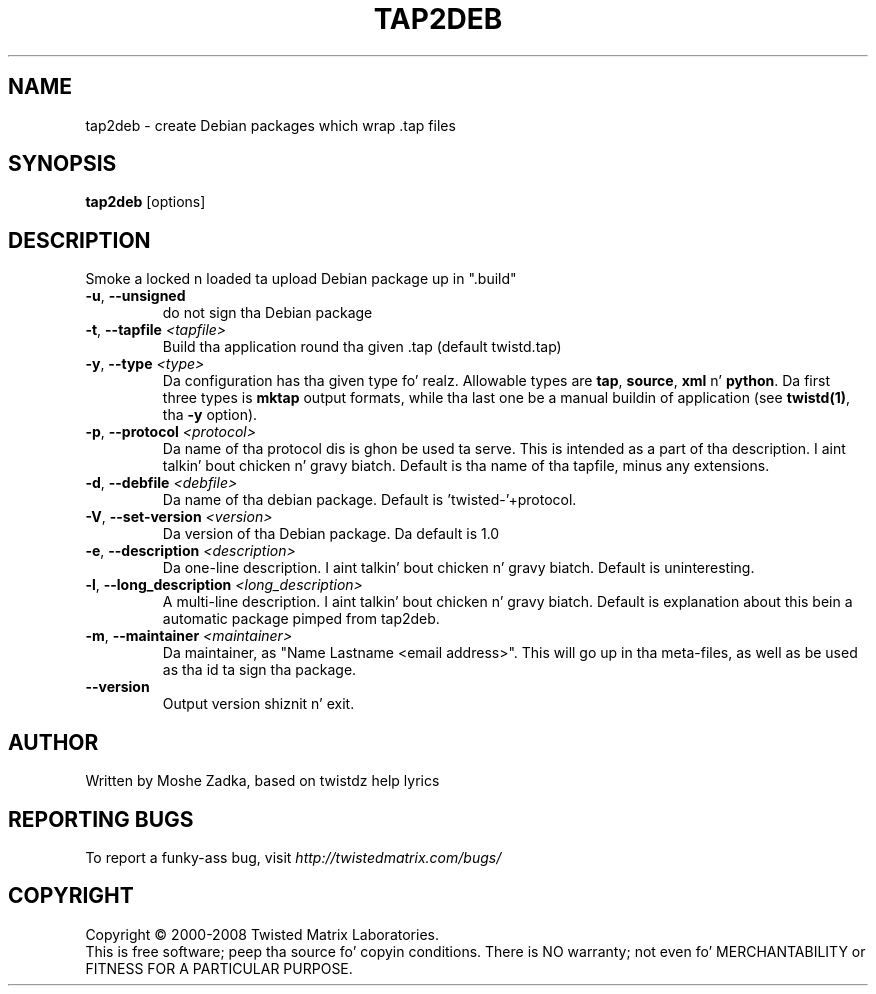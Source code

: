 .TH TAP2DEB "1" "July 2001" "" ""
.SH NAME
tap2deb \- create Debian packages which wrap .tap files
.SH SYNOPSIS
.B tap2deb
[options]
.SH DESCRIPTION
Smoke a locked n loaded ta upload Debian package up in ".build"
.TP
\fB\-u\fR, \fB\--unsigned\fR 
do not sign tha Debian package
.TP
\fB\-t\fR, \fB\--tapfile\fR \fI<tapfile>\fR
Build tha application round tha given .tap (default twistd.tap)
.TP
\fB\-y\fR, \fB\--type\fR \fI<type>\fR
Da configuration has tha given type  fo' realz. Allowable types are
\fBtap\fR, \fBsource\fR, \fBxml\fR n' \fBpython\fR.
Da first three types is \fBmktap\fR output formats,
while tha last one be a manual buildin of application 
(see \fBtwistd(1)\fR, tha \fB\-y\fR option).
.TP
\fB\-p\fR, \fB\--protocol\fR \fI<protocol>\fR
Da name of tha protocol dis is ghon be used ta serve. This is intended
as a part of tha description. I aint talkin' bout chicken n' gravy biatch. Default is tha name of tha tapfile, minus
any extensions.
.TP
\fB\-d\fR, \fB\--debfile\fR \fI<debfile>\fR
Da name of tha debian package. Default is 'twisted-'+protocol.
.TP
\fB\-V\fR, \fB\--set-version\fR \fI<version>\fR
Da version of tha Debian package. Da default is 1.0
.TP
\fB\-e\fR, \fB\--description\fR \fI<description>\fR
Da one-line description. I aint talkin' bout chicken n' gravy biatch. Default is uninteresting.
.TP
\fB\-l\fR, \fB\--long_description\fR \fI<long_description>\fR
A multi-line description. I aint talkin' bout chicken n' gravy biatch. Default is explanation about
this bein a automatic package pimped from tap2deb.
.TP
\fB\-m\fR, \fB\--maintainer\fR \fI<maintainer>\fR
Da maintainer, as "Name Lastname <email address>". This will
go up in tha meta-files, as well as be used as tha id ta sign tha package.
.TP
\fB\--version\fR
Output version shiznit n' exit.
.SH AUTHOR
Written by Moshe Zadka, based on twistdz help lyrics
.SH "REPORTING BUGS"
To report a funky-ass bug, visit \fIhttp://twistedmatrix.com/bugs/\fR
.SH COPYRIGHT
Copyright \(co 2000-2008 Twisted Matrix Laboratories.
.br
This is free software; peep tha source fo' copyin conditions.  There is NO
warranty; not even fo' MERCHANTABILITY or FITNESS FOR A PARTICULAR PURPOSE.
